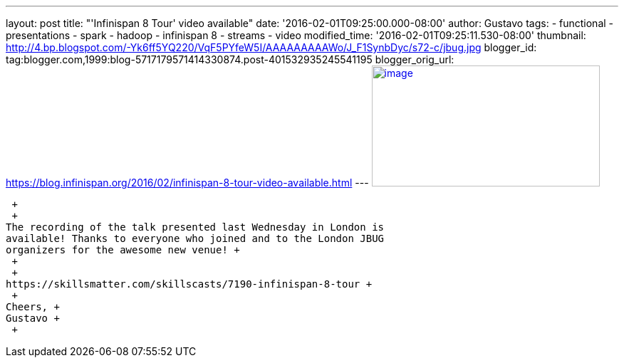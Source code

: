 ---
layout: post
title: "'Infinispan 8 Tour' video available"
date: '2016-02-01T09:25:00.000-08:00'
author: Gustavo
tags:
- functional
- presentations
- spark
- hadoop
- infinispan 8
- streams
- video
modified_time: '2016-02-01T09:25:11.530-08:00'
thumbnail: http://4.bp.blogspot.com/-Yk6ff5YQ220/VqF5PYfeW5I/AAAAAAAAAWo/J_F1SynbDyc/s72-c/jbug.jpg
blogger_id: tag:blogger.com,1999:blog-5717179571414330874.post-401532935245541195
blogger_orig_url: https://blog.infinispan.org/2016/02/infinispan-8-tour-video-available.html
---
http://4.bp.blogspot.com/-Yk6ff5YQ220/VqF5PYfeW5I/AAAAAAAAAWo/J_F1SynbDyc/s1600/jbug.jpg[image:http://4.bp.blogspot.com/-Yk6ff5YQ220/VqF5PYfeW5I/AAAAAAAAAWo/J_F1SynbDyc/s320/jbug.jpg[image,width=320,height=170]]

 +
 +
The recording of the talk presented last Wednesday in London is
available! Thanks to everyone who joined and to the London JBUG
organizers for the awesome new venue! +
 +
 +
https://skillsmatter.com/skillscasts/7190-infinispan-8-tour +
 +
Cheers, +
Gustavo +
 +
